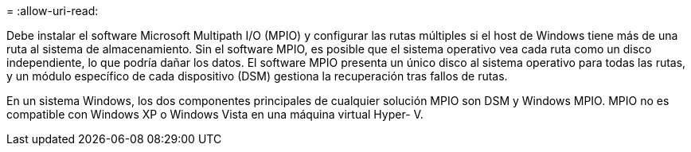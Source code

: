 = 
:allow-uri-read: 


Debe instalar el software Microsoft Multipath I/O (MPIO) y configurar las rutas múltiples si el host de Windows tiene más de una ruta al sistema de almacenamiento. Sin el software MPIO, es posible que el sistema operativo vea cada ruta como un disco independiente, lo que podría dañar los datos. El software MPIO presenta un único disco al sistema operativo para todas las rutas, y un módulo específico de cada dispositivo (DSM) gestiona la recuperación tras fallos de rutas.

En un sistema Windows, los dos componentes principales de cualquier solución MPIO son DSM y Windows MPIO. MPIO no es compatible con Windows XP o Windows Vista en una máquina virtual Hyper- V.
